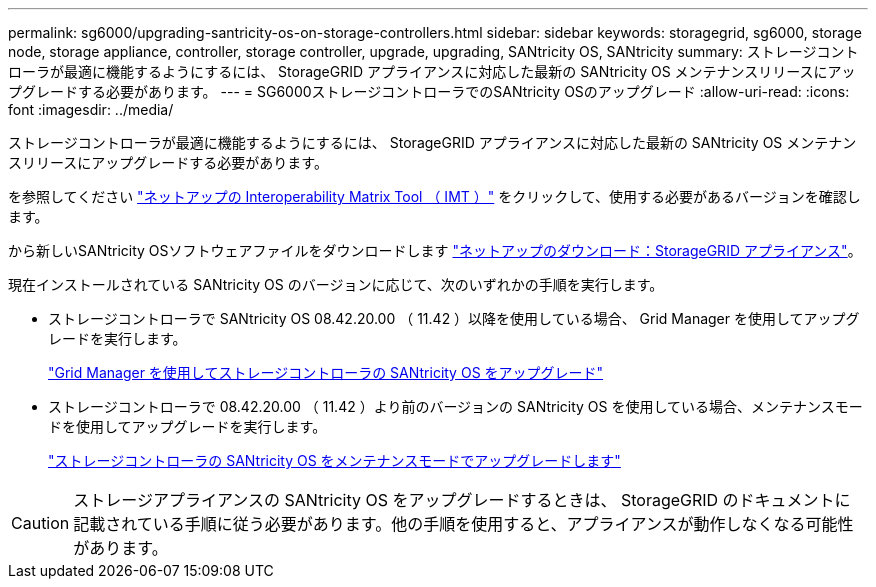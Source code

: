 ---
permalink: sg6000/upgrading-santricity-os-on-storage-controllers.html 
sidebar: sidebar 
keywords: storagegrid, sg6000, storage node, storage appliance, controller, storage controller, upgrade, upgrading, SANtricity OS, SANtricity 
summary: ストレージコントローラが最適に機能するようにするには、 StorageGRID アプライアンスに対応した最新の SANtricity OS メンテナンスリリースにアップグレードする必要があります。 
---
= SG6000ストレージコントローラでのSANtricity OSのアップグレード
:allow-uri-read: 
:icons: font
:imagesdir: ../media/


[role="lead"]
ストレージコントローラが最適に機能するようにするには、 StorageGRID アプライアンスに対応した最新の SANtricity OS メンテナンスリリースにアップグレードする必要があります。

を参照してください https://imt.netapp.com/matrix/#welcome["ネットアップの Interoperability Matrix Tool （ IMT ）"^] をクリックして、使用する必要があるバージョンを確認します。

から新しいSANtricity OSソフトウェアファイルをダウンロードします https://mysupport.netapp.com/site/products/all/details/storagegrid-appliance/downloads-tab["ネットアップのダウンロード：StorageGRID アプライアンス"^]。

現在インストールされている SANtricity OS のバージョンに応じて、次のいずれかの手順を実行します。

* ストレージコントローラで SANtricity OS 08.42.20.00 （ 11.42 ）以降を使用している場合、 Grid Manager を使用してアップグレードを実行します。
+
link:upgrading-santricity-os-on-storage-controllers-using-grid-manager-sg6000.html["Grid Manager を使用してストレージコントローラの SANtricity OS をアップグレード"]

* ストレージコントローラで 08.42.20.00 （ 11.42 ）より前のバージョンの SANtricity OS を使用している場合、メンテナンスモードを使用してアップグレードを実行します。
+
link:upgrading-santricity-os-on-storage-controllers-using-maintenance-mode-sg6000.html["ストレージコントローラの SANtricity OS をメンテナンスモードでアップグレードします"]




CAUTION: ストレージアプライアンスの SANtricity OS をアップグレードするときは、 StorageGRID のドキュメントに記載されている手順に従う必要があります。他の手順を使用すると、アプライアンスが動作しなくなる可能性があります。
